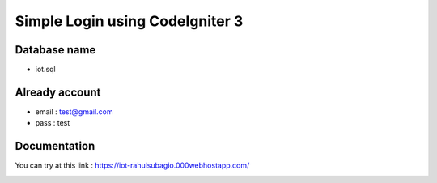 ###################
Simple Login using CodeIgniter 3
###################

***************
Database name
***************

- iot.sql

***************
Already account
***************

- email : test@gmail.com
- pass  : test

***************
Documentation
***************

You can try at this link : https://iot-rahulsubagio.000webhostapp.com/

.. image:: documentation/page1.png
   :width: 600

.. image:: documentation/page-login.png
   :width: 600

.. image:: documentation/page-register.png
   :width: 600

.. image:: documentation/page-dashboard.png
   :width: 600